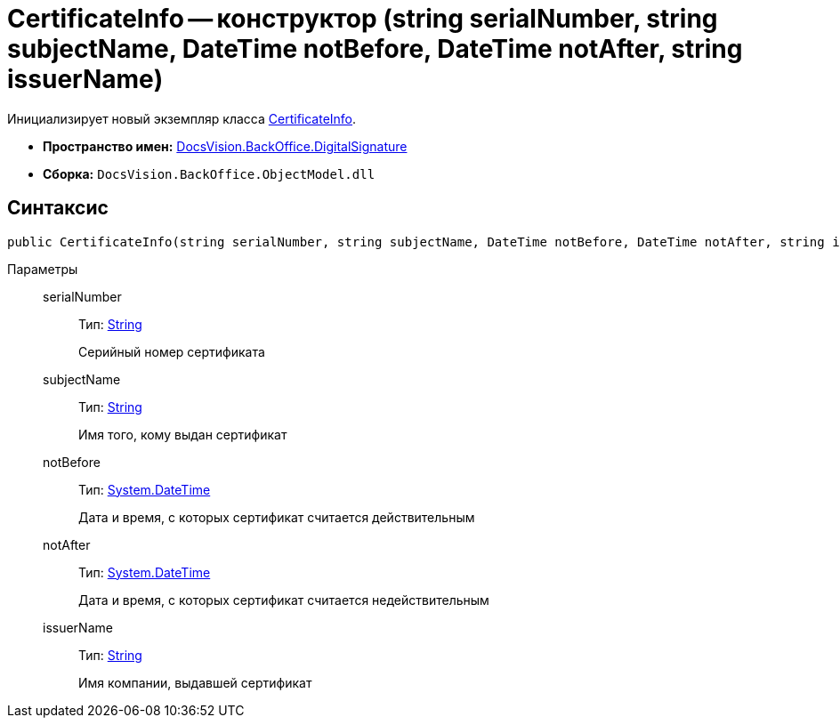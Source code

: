 = CertificateInfo -- конструктор (string serialNumber, string subjectName, DateTime notBefore, DateTime notAfter, string issuerName)

Инициализирует новый экземпляр класса xref:api/DocsVision/BackOffice/DigitalSignature/CertificateInfo_CL.adoc[CertificateInfo].

* *Пространство имен:* xref:api/DocsVision/BackOffice/DigitalSignature/DigitalSignature_NS.adoc[DocsVision.BackOffice.DigitalSignature]
* *Сборка:* `DocsVision.BackOffice.ObjectModel.dll`

[[CertificateInfo_CT__section_vlv_nct_mpb]]
== Синтаксис

[source,csharp]
----
public CertificateInfo(string serialNumber, string subjectName, DateTime notBefore, DateTime notAfter, string issuerName)
----

Параметры::
serialNumber:::
Тип: http://msdn.microsoft.com/ru-ru/library/system.string.aspx[String]
+
Серийный номер сертификата
subjectName:::
Тип: http://msdn.microsoft.com/ru-ru/library/system.string.aspx[String]
+
Имя того, кому выдан сертификат
notBefore:::
Тип: http://msdn.microsoft.com/ru-ru/library/system.datetime.aspx[System.DateTime]
+
Дата и время, с которых сертификат считается действительным
notAfter:::
Тип: http://msdn.microsoft.com/ru-ru/library/system.datetime.aspx[System.DateTime]
+
Дата и время, с которых сертификат считается недействительным

issuerName:::
Тип: http://msdn.microsoft.com/ru-ru/library/system.string.aspx[String]
+
Имя компании, выдавшей сертификат
